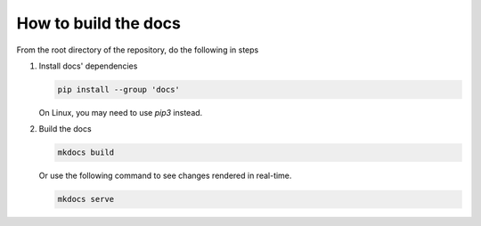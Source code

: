 How to build the docs
=====================

From the root directory of the repository, do the following in steps

1. Install docs' dependencies

   .. code-block:: text

       pip install --group 'docs'

   On Linux, you may need to use `pip3` instead.

2. Build the docs

   .. code-block:: text

       mkdocs build

   Or use the following command to see changes rendered in real-time.

   .. code-block:: text

       mkdocs serve
